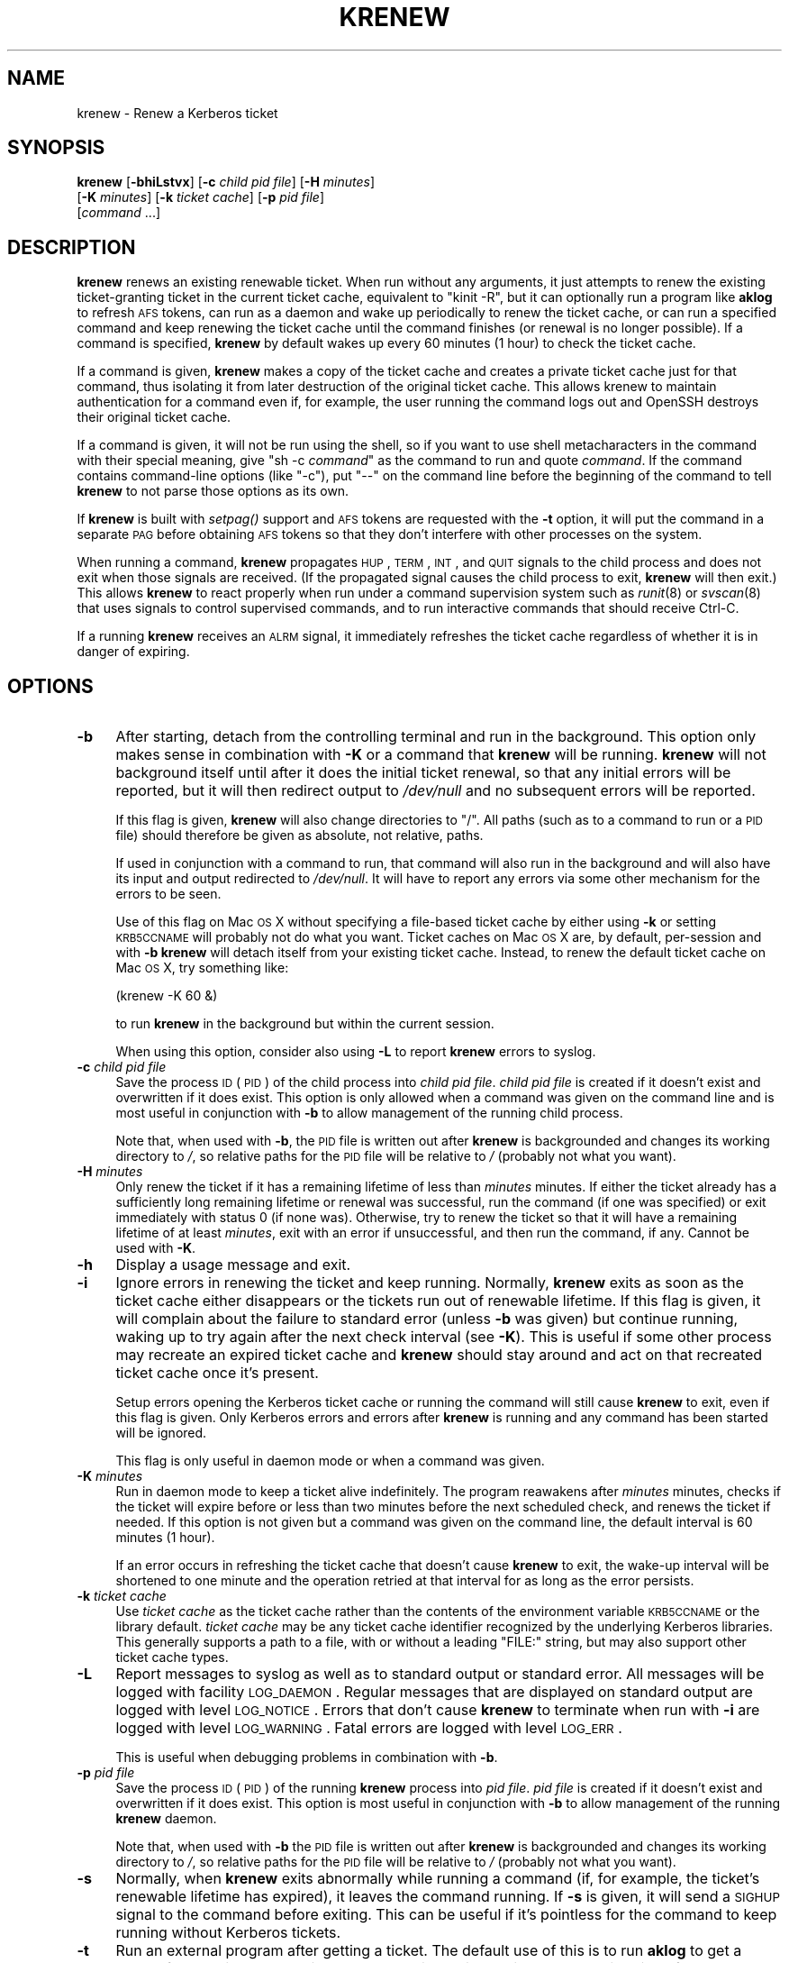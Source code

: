 .\" Automatically generated by Pod::Man 2.25 (Pod::Simple 3.19)
.\"
.\" Standard preamble:
.\" ========================================================================
.de Sp \" Vertical space (when we can't use .PP)
.if t .sp .5v
.if n .sp
..
.de Vb \" Begin verbatim text
.ft CW
.nf
.ne \\$1
..
.de Ve \" End verbatim text
.ft R
.fi
..
.\" Set up some character translations and predefined strings.  \*(-- will
.\" give an unbreakable dash, \*(PI will give pi, \*(L" will give a left
.\" double quote, and \*(R" will give a right double quote.  \*(C+ will
.\" give a nicer C++.  Capital omega is used to do unbreakable dashes and
.\" therefore won't be available.  \*(C` and \*(C' expand to `' in nroff,
.\" nothing in troff, for use with C<>.
.tr \(*W-
.ds C+ C\v'-.1v'\h'-1p'\s-2+\h'-1p'+\s0\v'.1v'\h'-1p'
.ie n \{\
.    ds -- \(*W-
.    ds PI pi
.    if (\n(.H=4u)&(1m=24u) .ds -- \(*W\h'-12u'\(*W\h'-12u'-\" diablo 10 pitch
.    if (\n(.H=4u)&(1m=20u) .ds -- \(*W\h'-12u'\(*W\h'-8u'-\"  diablo 12 pitch
.    ds L" ""
.    ds R" ""
.    ds C` ""
.    ds C' ""
'br\}
.el\{\
.    ds -- \|\(em\|
.    ds PI \(*p
.    ds L" ``
.    ds R" ''
'br\}
.\"
.\" Escape single quotes in literal strings from groff's Unicode transform.
.ie \n(.g .ds Aq \(aq
.el       .ds Aq '
.\"
.\" If the F register is turned on, we'll generate index entries on stderr for
.\" titles (.TH), headers (.SH), subsections (.SS), items (.Ip), and index
.\" entries marked with X<> in POD.  Of course, you'll have to process the
.\" output yourself in some meaningful fashion.
.ie \nF \{\
.    de IX
.    tm Index:\\$1\t\\n%\t"\\$2"
..
.    nr % 0
.    rr F
.\}
.el \{\
.    de IX
..
.\}
.\"
.\" Accent mark definitions (@(#)ms.acc 1.5 88/02/08 SMI; from UCB 4.2).
.\" Fear.  Run.  Save yourself.  No user-serviceable parts.
.    \" fudge factors for nroff and troff
.if n \{\
.    ds #H 0
.    ds #V .8m
.    ds #F .3m
.    ds #[ \f1
.    ds #] \fP
.\}
.if t \{\
.    ds #H ((1u-(\\\\n(.fu%2u))*.13m)
.    ds #V .6m
.    ds #F 0
.    ds #[ \&
.    ds #] \&
.\}
.    \" simple accents for nroff and troff
.if n \{\
.    ds ' \&
.    ds ` \&
.    ds ^ \&
.    ds , \&
.    ds ~ ~
.    ds /
.\}
.if t \{\
.    ds ' \\k:\h'-(\\n(.wu*8/10-\*(#H)'\'\h"|\\n:u"
.    ds ` \\k:\h'-(\\n(.wu*8/10-\*(#H)'\`\h'|\\n:u'
.    ds ^ \\k:\h'-(\\n(.wu*10/11-\*(#H)'^\h'|\\n:u'
.    ds , \\k:\h'-(\\n(.wu*8/10)',\h'|\\n:u'
.    ds ~ \\k:\h'-(\\n(.wu-\*(#H-.1m)'~\h'|\\n:u'
.    ds / \\k:\h'-(\\n(.wu*8/10-\*(#H)'\z\(sl\h'|\\n:u'
.\}
.    \" troff and (daisy-wheel) nroff accents
.ds : \\k:\h'-(\\n(.wu*8/10-\*(#H+.1m+\*(#F)'\v'-\*(#V'\z.\h'.2m+\*(#F'.\h'|\\n:u'\v'\*(#V'
.ds 8 \h'\*(#H'\(*b\h'-\*(#H'
.ds o \\k:\h'-(\\n(.wu+\w'\(de'u-\*(#H)/2u'\v'-.3n'\*(#[\z\(de\v'.3n'\h'|\\n:u'\*(#]
.ds d- \h'\*(#H'\(pd\h'-\w'~'u'\v'-.25m'\f2\(hy\fP\v'.25m'\h'-\*(#H'
.ds D- D\\k:\h'-\w'D'u'\v'-.11m'\z\(hy\v'.11m'\h'|\\n:u'
.ds th \*(#[\v'.3m'\s+1I\s-1\v'-.3m'\h'-(\w'I'u*2/3)'\s-1o\s+1\*(#]
.ds Th \*(#[\s+2I\s-2\h'-\w'I'u*3/5'\v'-.3m'o\v'.3m'\*(#]
.ds ae a\h'-(\w'a'u*4/10)'e
.ds Ae A\h'-(\w'A'u*4/10)'E
.    \" corrections for vroff
.if v .ds ~ \\k:\h'-(\\n(.wu*9/10-\*(#H)'\s-2\u~\d\s+2\h'|\\n:u'
.if v .ds ^ \\k:\h'-(\\n(.wu*10/11-\*(#H)'\v'-.4m'^\v'.4m'\h'|\\n:u'
.    \" for low resolution devices (crt and lpr)
.if \n(.H>23 .if \n(.V>19 \
\{\
.    ds : e
.    ds 8 ss
.    ds o a
.    ds d- d\h'-1'\(ga
.    ds D- D\h'-1'\(hy
.    ds th \o'bp'
.    ds Th \o'LP'
.    ds ae ae
.    ds Ae AE
.\}
.rm #[ #] #H #V #F C
.\" ========================================================================
.\"
.IX Title "KRENEW 1"
.TH KRENEW 1 "2012-01-07" "4.1" "kstart"
.\" For nroff, turn off justification.  Always turn off hyphenation; it makes
.\" way too many mistakes in technical documents.
.if n .ad l
.nh
.SH "NAME"
krenew \- Renew a Kerberos ticket
.SH "SYNOPSIS"
.IX Header "SYNOPSIS"
\&\fBkrenew\fR [\fB\-bhiLstvx\fR] [\fB\-c\fR \fIchild pid file\fR] [\fB\-H\fR \fIminutes\fR]
    [\fB\-K\fR \fIminutes\fR] [\fB\-k\fR \fIticket cache\fR] [\fB\-p\fR \fIpid file\fR]
    [\fIcommand\fR ...]
.SH "DESCRIPTION"
.IX Header "DESCRIPTION"
\&\fBkrenew\fR renews an existing renewable ticket.  When run without any
arguments, it just attempts to renew the existing ticket-granting ticket
in the current ticket cache, equivalent to \f(CW\*(C`kinit \-R\*(C'\fR, but it can
optionally run a program like \fBaklog\fR to refresh \s-1AFS\s0 tokens, can run as a
daemon and wake up periodically to renew the ticket cache, or can run a
specified command and keep renewing the ticket cache until the command
finishes (or renewal is no longer possible).  If a command is specified,
\&\fBkrenew\fR by default wakes up every 60 minutes (1 hour) to check the
ticket cache.
.PP
If a command is given, \fBkrenew\fR makes a copy of the ticket cache and
creates a private ticket cache just for that command, thus isolating it
from later destruction of the original ticket cache.  This allows krenew
to maintain authentication for a command even if, for example, the user
running the command logs out and OpenSSH destroys their original ticket
cache.
.PP
If a command is given, it will not be run using the shell, so if you want
to use shell metacharacters in the command with their special meaning,
give \f(CW\*(C`sh \-c \f(CIcommand\f(CW\*(C'\fR as the command to run and quote \fIcommand\fR.  If
the command contains command-line options (like \f(CW\*(C`\-c\*(C'\fR), put \f(CW\*(C`\-\-\*(C'\fR on the
command line before the beginning of the command to tell \fBkrenew\fR to not
parse those options as its own.
.PP
If \fBkrenew\fR is built with \fIsetpag()\fR support and \s-1AFS\s0 tokens are requested
with the \fB\-t\fR option, it will put the command in a separate \s-1PAG\s0 before
obtaining \s-1AFS\s0 tokens so that they don't interfere with other processes on
the system.
.PP
When running a command, \fBkrenew\fR propagates \s-1HUP\s0, \s-1TERM\s0, \s-1INT\s0, and \s-1QUIT\s0
signals to the child process and does not exit when those signals are
received.  (If the propagated signal causes the child process to exit,
\&\fBkrenew\fR will then exit.)  This allows \fBkrenew\fR to react properly when
run under a command supervision system such as \fIrunit\fR\|(8) or \fIsvscan\fR\|(8) that
uses signals to control supervised commands, and to run interactive
commands that should receive Ctrl-C.
.PP
If a running \fBkrenew\fR receives an \s-1ALRM\s0 signal, it immediately refreshes
the ticket cache regardless of whether it is in danger of expiring.
.SH "OPTIONS"
.IX Header "OPTIONS"
.IP "\fB\-b\fR" 4
.IX Item "-b"
After starting, detach from the controlling terminal and run in the
background.  This option only makes sense in combination with \fB\-K\fR or a
command that \fBkrenew\fR will be running.  \fBkrenew\fR will not background
itself until after it does the initial ticket renewal, so that any initial
errors will be reported, but it will then redirect output to \fI/dev/null\fR
and no subsequent errors will be reported.
.Sp
If this flag is given, \fBkrenew\fR will also change directories to \f(CW\*(C`/\*(C'\fR.
All paths (such as to a command to run or a \s-1PID\s0 file) should therefore be
given as absolute, not relative, paths.
.Sp
If used in conjunction with a command to run, that command will also run
in the background and will also have its input and output redirected to
\&\fI/dev/null\fR.  It will have to report any errors via some other mechanism
for the errors to be seen.
.Sp
Use of this flag on Mac \s-1OS\s0 X without specifying a file-based ticket cache
by either using \fB\-k\fR or setting \s-1KRB5CCNAME\s0 will probably not do what you
want.  Ticket caches on Mac \s-1OS\s0 X are, by default, per-session and with
\&\fB\-b\fR \fBkrenew\fR will detach itself from your existing ticket cache.
Instead, to renew the default ticket cache on Mac \s-1OS\s0 X, try something
like:
.Sp
.Vb 1
\&    (krenew \-K 60 &)
.Ve
.Sp
to run \fBkrenew\fR in the background but within the current session.
.Sp
When using this option, consider also using \fB\-L\fR to report \fBkrenew\fR
errors to syslog.
.IP "\fB\-c\fR \fIchild pid file\fR" 4
.IX Item "-c child pid file"
Save the process \s-1ID\s0 (\s-1PID\s0) of the child process into \fIchild pid file\fR.
\&\fIchild pid file\fR is created if it doesn't exist and overwritten if it
does exist.  This option is only allowed when a command was given on the
command line and is most useful in conjunction with \fB\-b\fR to allow
management of the running child process.
.Sp
Note that, when used with \fB\-b\fR, the \s-1PID\s0 file is written out after
\&\fBkrenew\fR is backgrounded and changes its working directory to \fI/\fR, so
relative paths for the \s-1PID\s0 file will be relative to \fI/\fR (probably not
what you want).
.IP "\fB\-H\fR \fIminutes\fR" 4
.IX Item "-H minutes"
Only renew the ticket if it has a remaining lifetime of less than
\&\fIminutes\fR minutes.  If either the ticket already has a sufficiently long
remaining lifetime or renewal was successful, run the command (if one was
specified) or exit immediately with status 0 (if none was).  Otherwise,
try to renew the ticket so that it will have a remaining lifetime of at
least \fIminutes\fR, exit with an error if unsuccessful, and then run the
command, if any.  Cannot be used with \fB\-K\fR.
.IP "\fB\-h\fR" 4
.IX Item "-h"
Display a usage message and exit.
.IP "\fB\-i\fR" 4
.IX Item "-i"
Ignore errors in renewing the ticket and keep running.  Normally,
\&\fBkrenew\fR exits as soon as the ticket cache either disappears or the
tickets run out of renewable lifetime.  If this flag is given, it will
complain about the failure to standard error (unless \fB\-b\fR was given) but
continue running, waking up to try again after the next check interval
(see \fB\-K\fR).  This is useful if some other process may recreate an expired
ticket cache and \fBkrenew\fR should stay around and act on that recreated
ticket cache once it's present.
.Sp
Setup errors opening the Kerberos ticket cache or running the command will
still cause \fBkrenew\fR to exit, even if this flag is given.  Only Kerberos
errors and errors after \fBkrenew\fR is running and any command has been
started will be ignored.
.Sp
This flag is only useful in daemon mode or when a command was given.
.IP "\fB\-K\fR \fIminutes\fR" 4
.IX Item "-K minutes"
Run in daemon mode to keep a ticket alive indefinitely.  The program
reawakens after \fIminutes\fR minutes, checks if the ticket will expire
before or less than two minutes before the next scheduled check, and
renews the ticket if needed.  If this option is not given but a command
was given on the command line, the default interval is 60 minutes (1
hour).
.Sp
If an error occurs in refreshing the ticket cache that doesn't cause
\&\fBkrenew\fR to exit, the wake-up interval will be shortened to one minute
and the operation retried at that interval for as long as the error
persists.
.IP "\fB\-k\fR \fIticket cache\fR" 4
.IX Item "-k ticket cache"
Use \fIticket cache\fR as the ticket cache rather than the contents of the
environment variable \s-1KRB5CCNAME\s0 or the library default.  \fIticket cache\fR
may be any ticket cache identifier recognized by the underlying Kerberos
libraries.  This generally supports a path to a file, with or without a
leading \f(CW\*(C`FILE:\*(C'\fR string, but may also support other ticket cache types.
.IP "\fB\-L\fR" 4
.IX Item "-L"
Report messages to syslog as well as to standard output or standard error.
All messages will be logged with facility \s-1LOG_DAEMON\s0.  Regular messages
that are displayed on standard output are logged with level \s-1LOG_NOTICE\s0.
Errors that don't cause \fBkrenew\fR to terminate when run with \fB\-i\fR are
logged with level \s-1LOG_WARNING\s0.  Fatal errors are logged with level
\&\s-1LOG_ERR\s0.
.Sp
This is useful when debugging problems in combination with \fB\-b\fR.
.IP "\fB\-p\fR \fIpid file\fR" 4
.IX Item "-p pid file"
Save the process \s-1ID\s0 (\s-1PID\s0) of the running \fBkrenew\fR process into \fIpid
file\fR.  \fIpid file\fR is created if it doesn't exist and overwritten if it
does exist.  This option is most useful in conjunction with \fB\-b\fR to allow
management of the running \fBkrenew\fR daemon.
.Sp
Note that, when used with \fB\-b\fR the \s-1PID\s0 file is written out after
\&\fBkrenew\fR is backgrounded and changes its working directory to \fI/\fR, so
relative paths for the \s-1PID\s0 file will be relative to \fI/\fR (probably not
what you want).
.IP "\fB\-s\fR" 4
.IX Item "-s"
Normally, when \fBkrenew\fR exits abnormally while running a command (if, for
example, the ticket's renewable lifetime has expired), it leaves the
command running.  If \fB\-s\fR is given, it will send a \s-1SIGHUP\s0 signal to the
command before exiting.  This can be useful if it's pointless for the
command to keep running without Kerberos tickets.
.IP "\fB\-t\fR" 4
.IX Item "-t"
Run an external program after getting a ticket.  The default use of this
is to run \fBaklog\fR to get a token.  If the environment variable \s-1KINIT_PROG\s0
is set, it overrides the compiled-in default.
.Sp
If \fBkrenew\fR has been built with \s-1AFS\s0 \fIsetpag()\fR support and a command was
given on the command line, \fBkrenew\fR will create a new \s-1PAG\s0 before
obtaining \s-1AFS\s0 tokens.  Otherwise, it will obtain tokens in the current
\&\s-1PAG\s0.
.IP "\fB\-v\fR" 4
.IX Item "-v"
Be verbose.  This will print out a bit of additional information about
what is being attempted and what the results are.
.IP "\fB\-x\fR" 4
.IX Item "-x"
Exit immediately on any error.  Normally, when running a command or when
run with the \fB\-K\fR option, \fBkrenew\fR keeps running even if it fails to
renew the ticket cache as long as the ticket cache still exists and
appears to be renewable.  It tries again at the next check interval.  With
this option, \fBkrenew\fR will instead exit.
.SH "RETURN VALUES"
.IX Header "RETURN VALUES"
The program normally exits with status 0 if it successfully renews a
ticket.  If \fBkrenew\fR runs aklog or some other program \fBkrenew\fR returns
the exit status of that program.
.SH "EXAMPLES"
.IX Header "EXAMPLES"
Renew the current ticket-granting ticket.
.PP
.Vb 1
\&    krenew
.Ve
.PP
Wake up every ten minutes and check to see if the ticket cache needs
renewing.  If it does, re-run \fBaklog\fR as well.
.PP
.Vb 1
\&    krenew \-K 10 \-t
.Ve
.PP
Run the program \fI/usr/local/bin/compute\-job\fR in the background, checking
every hour to see if the ticket needs to be renewed (the default).  Put
the \s-1PID\s0 of the \fBkrenew\fR job in \fI/var/run/compute.pid\fR.  Obtain a new \s-1AFS\s0
token each time the ticket has to be renewed.
.PP
.Vb 1
\&    krenew \-b \-t \-p /var/run/compute.pid /usr/local/bin/compute\-job
.Ve
.PP
If you wanted to pass options to \fI/usr/local/bin/compute\-job\fR, putting a
\&\f(CW\*(C`\-\-\*(C'\fR argument before it would be necessary to keep \fBkrenew\fR from
interpreting those options as its own.
.PP
If you want to redirect output to a file that requires authentication to
write to, you will need to do that redirection in a sub-shell.  In other
words, the following command:
.PP
.Vb 1
\&    krenew \-t compute\-job > /afs/local/data/output
.Ve
.PP
won't work if /afs/local/data/output requires an \s-1AFS\s0 token to write to.
The job, while running, will have an \s-1AFS\s0 token, but the output redirection
is done in the parent shell and doesn't benefit from \fBkrenew\fR.  The above
should instead be written as:
.PP
.Vb 1
\&    krenew \-t \-\- sh \-c \*(Aqcompute\-job > /afs/local/data/output\*(Aq
.Ve
.PP
With this command, the shell doing the redirection will also be run under
\&\fBkrenew\fR and have the benefit of the \s-1AFS\s0 token it obtains.
.SH "ENVIRONMENT"
.IX Header "ENVIRONMENT"
If the environment variable \s-1AKLOG\s0 is set, its value will be used as the
program to run with \fB\-t\fR rather than the default complied into \fBkrenew\fR.
If \s-1AKLOG\s0 is not set and \s-1KINIT_PROG\s0 is set, its value will be used instead.
\&\s-1KINIT_PROG\s0 is honored for backward compatibility but its use is not
recommended due to its confusing name.
.PP
If no ticket file (with \fB\-k\fR) or command is specified on the command
line, \fBkrenew\fR will use the environment variable \s-1KRB5CCNAME\s0 to determine
the location of the the ticket granting ticket.  If the \fB\-k\fR option is
used, \s-1KRB5CCNAME\s0 will be set to point to the ticket file before running
the \fBaklog\fR program or any command given on the command line.
.SH "FILES"
.IX Header "FILES"
The default ticket cache is determined by the underlying Kerberos
libraries.  The default path for aklog is determined at build time, and
will normally be whichever of \fBaklog\fR or \fBafslog\fR is found in the user's
path.
.SH "SEE ALSO"
.IX Header "SEE ALSO"
\&\fIk5start\fR\|(1), \fIkinit\fR\|(1)
.PP
The kstart web page at <http://www.eyrie.org/~eagle/software/kstart/>
will have the current version of \fBkrenew\fR.
.SH "AUTHORS"
.IX Header "AUTHORS"
\&\fBkrenew\fR was written by Russ Allbery <rra@stanford.edu>.  It was based
heavily on \fBk5start\fR by Booker C. Bense, which in turn was based on the
k4start code written by Robert Morgan.
